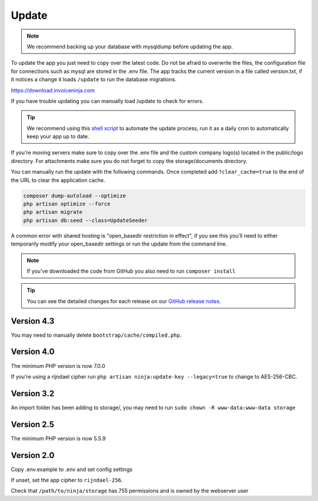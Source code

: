 Update
======

.. NOTE:: We recommend backing up your database with mysqldump before updating the app.

To update the app you just need to copy over the latest code. Do not be afraid to overwrite the files, the configuration file for connections such as mysql are stored in the .env file. The app tracks the current version in a file called version.txt, if it notices a change it loads ``/update`` to run the database migrations.

https://download.invoiceninja.com

If you have trouble updating you can manually load /update to check for errors.

.. TIP:: We recommend using this `shell script <https://github.com/titan-fail/Ninja_Update>`_ to automate the update process, run it as a daily cron to automatically keep your app up to date.

If you're moving servers make sure to copy over the .env file and the custom company logo(s) located in the public/logo directory. For attachments make sure you do not forget to copy the storage/documents directory.

You can manually run the update with the following commands. Once completed add ``?clear_cache=true`` to the end of the URL to clear the application cache.

.. code-block:: shell

   composer dump-autoload --optimize
   php artisan optimize --force
   php artisan migrate
   php artisan db:seed --class=UpdateSeeder

A common error with shared hosting is "open_basedir restriction in effect", if you see this you'll need to either temporarily modify your open_basedir settings or run the update from the command line.

.. NOTE:: If you've downloaded the code from GitHub you also need to run ``composer install``

.. TIP:: You can see the detailed changes for each release on our `GitHub release notes <https://github.com/invoiceninja/invoiceninja/releases>`_.

Version 4.3
"""""""""""

You may need to manually delete ``bootstrap/cache/compiled.php``.

Version 4.0
"""""""""""

The minimum PHP version is now 7.0.0

If you're using a rijndael cipher run ``php artisan ninja:update-key --legacy=true`` to change to AES-256-CBC.

Version 3.2
"""""""""""

An import folder has been adding to storage/, you may need to run ``sudo chown -R www-data:www-data storage``

Version 2.5
"""""""""""

The minimum PHP version is now 5.5.9

Version 2.0
"""""""""""

Copy .env.example to .env and set config settings

If unset, set the app cipher to ``rijndael-256``.

Check that ``/path/to/ninja/storage`` has 755 permissions and is owned by the webserver user
